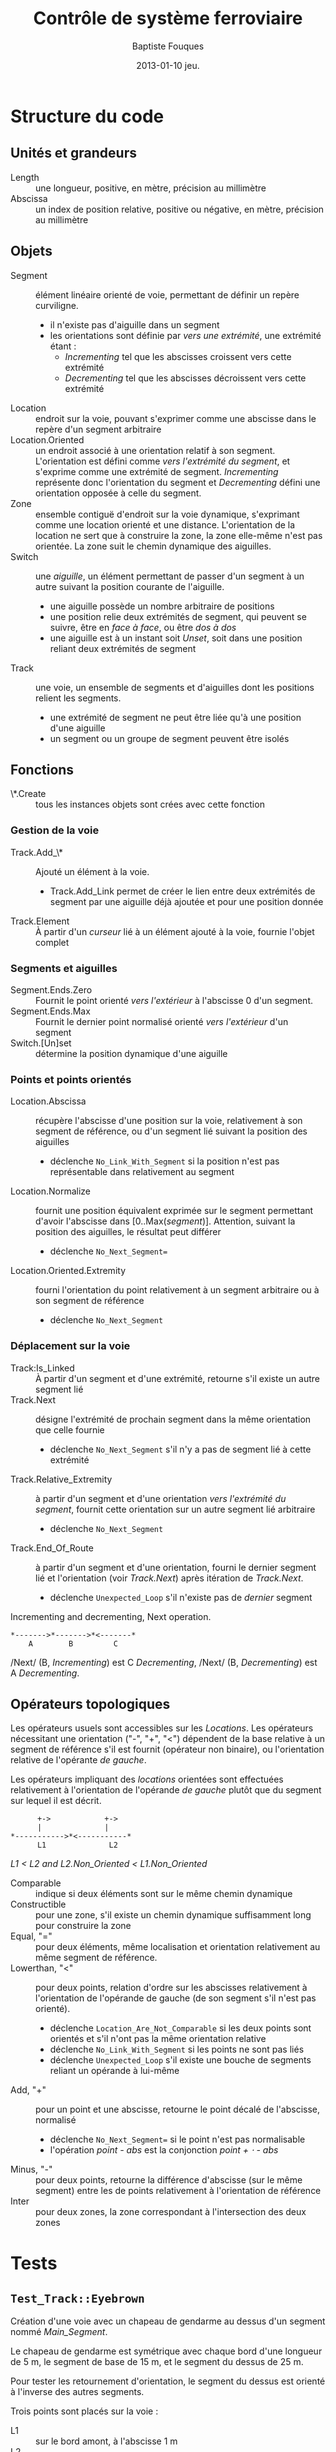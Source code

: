 #+TITLE:     Contrôle de système ferroviaire
#+AUTHOR:    Baptiste Fouques
#+EMAIL:     bateast@bat.fr.eu.org
#+DATE:      2013-01-10 jeu.
#+OPTIONS:   H:5 num:t toc:nil \n:nil @:t ::t |:t ^:{} -:t f:t *:t <:t

* COMMENT Copyright

  Copyright \copy 2013 Baptiste Fouques

  This program is free software: you  can redistribute it and/or modify it under
  the terms of the GNU General Public  License as published by the Free Software
  Foundation, either  version 3 of  the License, or  (at your option)  any later
  version.

  This program is  distributed in the hope  that it will be  useful, but WITHOUT
  ANY WARRANTY; without even the  implied warranty of MERCHANTABILITY or FITNESS
  FOR  A PARTICULAR  PURPOSE.   See  the GNU  General  Public  License for  more
  details.

  You should have received  a copy of the GNU General  Public License along with
    this program.  If not, see [[http://www.gnu.org/licenses/]].

* Structure du code

** Unités et grandeurs

   - Length :: une longueur, positive, en mètre, précision au millimètre
   - Abscissa :: un index de position  relative, positive ou négative, en mètre,
                 précision au millimètre

** Objets

   - Segment  :: élément  linéaire orienté  de  voie, permettant  de définir  un
                repère curviligne.
     - il n'existe pas d'aiguille dans un segment
     - les orientations  sont définie  par /vers  une extrémité/,  une extrémité
       étant :
       - /Incrementing/ tel que les abscisses croissent vers cette extrémité
       - /Decrementing/ tel que les abscisses décroissent vers cette extrémité
   - Location :: endroit sur la voie, pouvant s'exprimer comme une abscisse dans
                 le repère d'un segment arbitraire
   - Location.Oriented ::   un  endroit associé à une orientation  relatif à son
        segment. L'orientation  est défini comme /vers  l'extrémité du segment/,
        et s'exprime  comme une extrémité de  segment. /Incrementing/ représente
        donc l'orientation  du segment et /Decrementing/  défini une orientation
        opposée à celle du segment.
   - Zone  ::   ensemble  contiguë d'endroit sur la  voie dynamique, s'exprimant
                comme une location orienté et une distance.  L'orientation de la
                location ne  sert que  à construire la  zone, la  zone elle-même
                n'est  pas  orientée.  La  zone suit  le  chemin  dynamique  des
                aiguilles.
   - Switch :: une /aiguille/, un élément permettant de passer d'un segment à un
               autre suivant la position courante de l'aiguille.
     - une aiguille possède un nombre arbitraire de positions
     - une position  relie deux  extrémités de segment,  qui peuvent  se suivre,
       être en /face à face/, ou être /dos à dos/
     - une  aiguille est  à  un instant  soit /Unset/,  soit  dans une  position
       reliant deux extrémités de segment
   - Track  ::  une voie,  un  ensemble  de  segments  et d'aiguilles  dont  les
              positions relient les segments.
     - une  extrémité de  segment  ne peut  être liée  qu'à  une position  d'une
       aiguille
     - un segment ou un groupe de segment peuvent être isolés

** Fonctions

   - \*.Create ::  tous les instances  objets sont  crées avec cette  fonction

*** Gestion de la voie

   - Track.Add_\* :: Ajouté un élément à la voie.
     - Track.Add_Link permet de  créer le lien entre deux  extrémités de segment
       par une aiguille déjà ajoutée et pour une position donnée
   - Track.Element :: À partir d'un /curseur/ lié à un élément ajouté à la voie,
                      fournie l'objet complet

*** Segments et aiguilles

   - Segment.Ends.Zero  ::  Fournit  le   point  orienté  /vers  l'extérieur/  à
        l'abscisse 0 d'un segment.
   - Segment.Ends.Max  ::  Fournit  le  dernier point  normalisé  orienté  /vers
        l'extérieur/ d'un segment
   - Switch.[Un]set :: détermine la position dynamique d'une aiguille

*** Points et points orientés

   - Location.Abscissa   ::  récupère  l'abscisse  d'une position  sur la  voie,
        relativement à son segment de référence,  ou d'un segment lié suivant la
        position des aiguilles
     - déclenche   =No_Link_With_Segment=   si    la   position   n'est   pas
       représentable dans relativement au segment
   - Location.Normalize   ::    fournit une position équivalent  exprimée sur le
        segment         permettant        d'avoir         l'abscisse        dans
        [0..Max(/segment/)]. Attention,  suivant la  position des  aiguilles, le
        résultat peut différer
     - déclenche =No_Next_Segment==
   - Location.Oriented.Extremity :: fourni l'orientation du point relativement à
        un segment arbitraire ou à son segment de référence
     - déclenche =No_Next_Segment=

*** Déplacement sur la voie

   - Track:Is_Linked ::  À partir d'un segment et d'une extrémité, retourne s'il
        existe un autre segment lié
   - Track.Next   ::   désigne l'extrémité  de  prochain  segment dans  la  même
                     orientation que celle fournie
     - déclenche =No_Next_Segment= s'il n'y a pas de segment lié à
       cette extrémité
   - Track.Relative_Extremity   :: à  partir d'un  segment et  d'une orientation
        /vers l'extrémité  du segment/, fournit  cette orientation sur  un autre
        segment lié arbitraire
     - déclenche =No_Next_Segment=
   - Track.End_Of_Route :: à partir d'un segment et d'une orientation, fourni le
        dernier segment lié et l'orientation (voir /Track.Next/) après itération
        de /Track.Next/.
        - déclenche =Unexpected_Loop= s'il n'existe pas de /dernier/ segment

   #+Caption: Incrementing and decrementing, Next operation.
   #+BEGIN_SRC ditaa :file img/next.png
      *------->*------->*<-------*
          A        B         C
   #+END_SRC

   #+RESULTS:
   [[file:img/next.png]]

   /Next/ (B, /Incrementing/)  est C /Decrementing/,  /Next/ (B, /Decrementing/)
   est A /Decrementing/.

** Opérateurs topologiques

   Les opérateurs usuels  sont accessibles sur les  /Locations/.  Les opérateurs
   nécessitant une orientation  ("-", "+", "<") dépendent de la  base relative à
   un  segment  de  référence  s'il  est fournit  (opérateur  non  binaire),  ou
   l'orientation relative de l'opérante /de gauche/.

   Les  opérateurs   impliquant  des   /locations/  orientées   sont  effectuées
   relativement à l'orientation de l'opérande  /de gauche/ plutôt que du segment
   sur lequel il est décrit.

   #+BEGIN_SRC ditaa :file img/topo_lt.png
              +->            +->
              |              |
        *----------->*<-----------*
              L1              L2
   #+END_SRC

   #+RESULTS:
   [[file:img/topo_lt.png]]

   /L1 < L2 and L2.Non_Oriented < L1.Non_Oriented/

   - Comparable :: indique si deux éléments sont sur le même chemin dynamique
   - Constructible   ::    pour  une  zone,  s'il  existe  un  chemin  dynamique
        suffisamment long pour construire la zone
   - Equal,  "="  ::   pour  deux éléments,  même  localisation  et  orientation
                    relativement au même segment de référence.
   - Lowerthan,  "<"  ::   pour deux points, relation d'ordre  sur les abscisses
        relativement à  l'orientation de  l'opérande de  gauche (de  son segment
        s'il n'est pas orienté).
     - déclenche  =Location_Are_Not_Comparable=  si   les  deux  points  sont
       orientés et s'il n'ont pas la même orientation relative
     - déclenche =No_Link_With_Segment= si les points ne sont pas liés
     - déclenche =Unexpected_Loop= s'il existe une bouche de segments reliant un
       opérande à lui-même
   - Add, "+"   :: pour un  point et une abscisse,  retourne le point  décalé de
                  l'abscisse, normalisé
     - déclenche =No_Next_Segment== si le point n'est pas normalisable
     - l'opération /point - abs/ est la conjonction /point + \sdot - abs/
   - Minus, "-" ::  pour deux points,  retourne la différence d'abscisse (sur le
                    même   segment)  entre   les   de   points  relativement   à
                    l'orientation de référence
   - Inter :: pour  deux zones, la zone correspondant à  l'intersection des deux
              zones

* Tests

** =Test_Track::Eyebrown=

   Création d'une voie avec un chapeau de gendarme au dessus d'un segment nommé
   /Main_Segment/.

   Le chapeau  de gendarme est  symétrique avec  chaque bord d'une  longueur de
   5 m, le segment de base de 15 m, et le segment du dessus de 25 m.

   Pour tester les retournement d'orientation, le segment du dessus est orienté
   à l'inverse des autres segments.

   Trois points sont placés sur la voie :
   - L1 :: sur le bord amont, à l'abscisse 1 m
   - L2 :: sur le bord aval, à l'abscisse 3 m
   - L3 :: sur le segment supérieur, à l'abscisse 10 m

   #+caption: Plan de /Test_Track::Eyebrown/
   #+BEGIN_SRC ditaa :file img/eyebrown.png
                                           L3
                  /-------------------------*-----\
                  |        15m                 10m|
       L1         v                               |     L2
     ,*--*-------->*------------------------------>*------*---->
       1m    4m                   15m                 3m   2m

   #+END_SRC

   #+RESULTS:
   [[file:img/eyebrown.png]]

   Le calcul  des distances signées  entre les  points suivant la  position des
   aiguilles permet de vérifier le bon  chaînage des segments, et le calcul des
   abscisses relativement à un segment arbitraire.

   - L2 - L1 par le bas :: 22 m
   - L2 - L1 par le haut :: 32 m
   - L3 - L1 :: 19 m
   - L2 - L3 :: - ((/L2 - L1/) - (/L3 - L1/))                                \\
     la négation vient du référentiel de /L3/ sur lequel on fait le calcul

   Le  calcul d'égalité  d'un point  /L1p/ calculé  à partir  de /L2/  permet de
   tester la normalisation des abscisse et les opérations d'égalité.

** =Test_Track::Circle_Line=

   Voie circulaire avec une section double.

   L'orientation de la partie double à l'inverse de la boucle.

   Chaque aiguille est entourées de  points orientés /vers l'aiguille/ (signaux)
   sur chacune de ses branche (aiguille, normal, inverse).

   #+BEGIN_SRC ditaa :file img/circle_line.png


                    <-+                         +->
                      |                         |
                /-----x-------------------------x-------\
                |      S_2_R       High       S_1_R     |
                |                                       |
                |   <-+                         +->     |
                v     |                         |       |
           ^ /->*-----x-------------------------x------>*--\ ^
     S_2_S | |  2      S_2_N        L1        S_1_N     1  | |
           +-x                                             x-+ S_1_S
             |                                             |
             \---------------------------------------------/
                                    L2

   #+END_SRC

   #+RESULTS:
   [[file:img/circle_line.png]]

   La construction  des signaux est faite  grâce à l'opérateur "+"  appliqué sur
   l'extrémité   de    chaque   segment.     Cela   implique    les   opérations
   /Segment.Ends.Zero/,         /Segment.Ends.Max/        et         l'opération
   /Location.Oriented.Add/.

   En construisant le chaînage L1 \rarr L2 \rarr High, on vérifie les opérations :
   - S_1_N < S_2_S et S_2_S < S_1_R
   - S_2_R < S_1_S et S_1_S < S_2_N
   En  utilisant les  points  non-orientés,  on se  réfère  à l'orientation  des
   segments de référence :
   - |S_2_N| < |S_1_S|
   On vérifie l'interdiction de comparer deux points /mal orientés/ :
   - S_1_N <^{?} S_2_R
     - \rarr =Location_Are_Not_Comparable=

   En construisant la boucle L1 \rarr L2 \rarr L1, on vérifie l'interdiction de comparer
   deux points s'il existe une boucle :
   - S_1_N <^{?} S_2_S
     - \rarr =Unexpected_Loop=
   On vérifie le calcul des distances orientés entre deux points :
   - S_2_S - S_1_N = |L2|
   - S_1_N - S_2_S = |L1|
** =Test_Track::Station_Line=
   Une voie  double et  une station  avec une aiguille  de type  retournement en
   avant gare. Les voies ont une orientation opposées.

   La  station est  décrite  sur  chacune des  voies,  suivant des  orientations
   relative opposées, donc  une orientation absolue égale. On  définit des zones
   de protections  qui recouvre la station  et anticipe la station  sur quelques
   mètres.

   #+BEGIN_SRC ditaa :file img/station_line.png
            <-----------------=-(10)--+
                           +-(5)-=--->|
                           |          |
     <----------------*<----------------------------------
              8       ^  1
                      |    +=---------+
                    10|    |          |
                /-----/    +---------=+
          5     |      4
     ---------->*----------+----------------------------->
                           |          |
                           +-(5)-=--->|
            <-----------------=-(10)--+
   #+END_SRC

   #+RESULTS:
   [[file:img/station_line.png]]

   On  construit les  zones  de  protection attendues  restreinte  à chacun  des
   segments, suivant la position des aiguilles.

   On vérifie  que l'intersection  des zones de  protections avec  les segments,
   suivant la position des aiguilles, correspond à ce qui était attendu.
